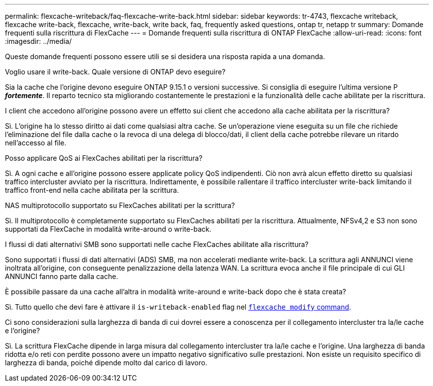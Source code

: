 ---
permalink: flexcache-writeback/faq-flexcache-write-back.html 
sidebar: sidebar 
keywords: tr-4743, flexcache writeback, flexcache write-back, flexcache, write-back, write back, faq, frequently asked questions, ontap tr, netapp tr 
summary: Domande frequenti sulla riscrittura di FlexCache 
---
= Domande frequenti sulla riscrittura di ONTAP FlexCache
:allow-uri-read: 
:icons: font
:imagesdir: ../media/


[role="lead"]
Queste domande frequenti possono essere utili se si desidera una risposta rapida a una domanda.

.Voglio usare il write-back. Quale versione di ONTAP devo eseguire?
Sia la cache che l'origine devono eseguire ONTAP 9.15.1 o versioni successive. Si consiglia di eseguire l'ultima versione P *_fortemente_*. Il reparto tecnico sta migliorando costantemente le prestazioni e la funzionalità delle cache abilitate per la riscrittura.

.I client che accedono all'origine possono avere un effetto sui client che accedono alla cache abilitata per la riscrittura?
Sì. L'origine ha lo stesso diritto ai dati come qualsiasi altra cache. Se un'operazione viene eseguita su un file che richiede l'eliminazione del file dalla cache o la revoca di una delega di blocco/dati, il client della cache potrebbe rilevare un ritardo nell'accesso al file.

.Posso applicare QoS ai FlexCaches abilitati per la riscrittura?
Sì. A ogni cache e all'origine possono essere applicate policy QoS indipendenti. Ciò non avrà alcun effetto diretto su qualsiasi traffico intercluster avviato per la riscrittura. Indirettamente, è possibile rallentare il traffico intercluster write-back limitando il traffico front-end nella cache abilitata per la scrittura.

.NAS multiprotocollo supportato su FlexCaches abilitati per la scrittura?
Sì. Il multiprotocollo è completamente supportato su FlexCaches abilitati per la riscrittura. Attualmente, NFSv4,2 e S3 non sono supportati da FlexCache in modalità write-around o write-back.

.I flussi di dati alternativi SMB sono supportati nelle cache FlexCaches abilitate alla riscrittura?
Sono supportati i flussi di dati alternativi (ADS) SMB, ma non accelerati mediante write-back. La scrittura agli ANNUNCI viene inoltrata all'origine, con conseguente penalizzazione della latenza WAN. La scrittura evoca anche il file principale di cui GLI ANNUNCI fanno parte dalla cache.

.È possibile passare da una cache all'altra in modalità write-around e write-back dopo che è stata creata?
Sì. Tutto quello che devi fare è attivare il `is-writeback-enabled` flag nel link:./FlexCache-writeback/FlexCache-writeback-enable-task.html[`flexcache modify` command].

.Ci sono considerazioni sulla larghezza di banda di cui dovrei essere a conoscenza per il collegamento intercluster tra la/le cache e l'origine?
Sì. La scrittura FlexCache dipende in larga misura dal collegamento intercluster tra la/le cache e l'origine. Una larghezza di banda ridotta e/o reti con perdite possono avere un impatto negativo significativo sulle prestazioni. Non esiste un requisito specifico di larghezza di banda, poiché dipende molto dal carico di lavoro.
